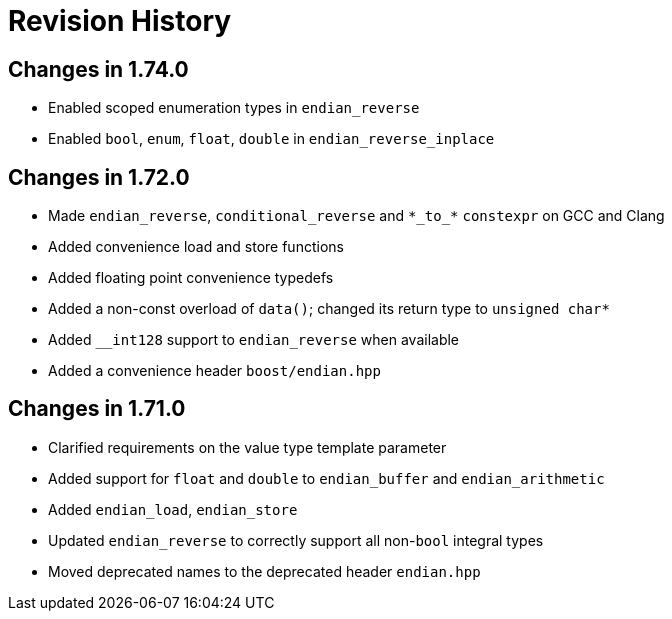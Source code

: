 ////
Copyright 2019 Peter Dimov

Distributed under the Boost Software License, Version 1.0.

See accompanying file LICENSE_1_0.txt or copy at
http://www.boost.org/LICENSE_1_0.txt
////

[#changelog]
# Revision History

## Changes in 1.74.0

* Enabled scoped enumeration types in `endian_reverse`
* Enabled `bool`, `enum`, `float`, `double` in `endian_reverse_inplace`

## Changes in 1.72.0

* Made `endian_reverse`, `conditional_reverse` and `\*\_to_*` `constexpr`
  on GCC and Clang
* Added convenience load and store functions
* Added floating point convenience typedefs
* Added a non-const overload of `data()`; changed its return type to `unsigned char*`
* Added `__int128` support to `endian_reverse` when available
* Added a convenience header `boost/endian.hpp`

## Changes in 1.71.0

* Clarified requirements on the value type template parameter
* Added support for `float` and `double` to `endian_buffer` and `endian_arithmetic`
* Added `endian_load`, `endian_store`
* Updated `endian_reverse` to correctly support all non-`bool` integral types
* Moved deprecated names to the deprecated header `endian.hpp`
